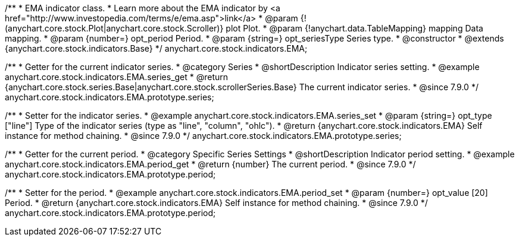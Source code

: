 /**
 * EMA indicator class.
 * Learn more about the EMA indicator by <a href="http://www.investopedia.com/terms/e/ema.asp">link</a>
 * @param {!(anychart.core.stock.Plot|anychart.core.stock.Scroller)} plot Plot.
 * @param {!anychart.data.TableMapping} mapping Data mapping.
 * @param {number=} opt_period Period.
 * @param {string=} opt_seriesType Series type.
 * @constructor
 * @extends {anychart.core.stock.indicators.Base}
 */
anychart.core.stock.indicators.EMA;


//----------------------------------------------------------------------------------------------------------------------
//
//  anychart.core.stock.indicators.EMA.prototype.series
//
//----------------------------------------------------------------------------------------------------------------------

/**
 * Getter for the current indicator series.
 * @category Series
 * @shortDescription Indicator series setting.
 * @example anychart.core.stock.indicators.EMA.series_get
 * @return {anychart.core.stock.series.Base|anychart.core.stock.scrollerSeries.Base} The current indicator series.
 * @since 7.9.0
 */
anychart.core.stock.indicators.EMA.prototype.series;

/**
 * Setter for the indicator series.
 * @example anychart.core.stock.indicators.EMA.series_set
 * @param {string=} opt_type ["line"] Type of the indicator series (type as "line", "column", "ohlc").
 * @return {anychart.core.stock.indicators.EMA} Self instance for method chaining.
 * @since 7.9.0
 */
anychart.core.stock.indicators.EMA.prototype.series;


//----------------------------------------------------------------------------------------------------------------------
//
//  anychart.core.stock.indicators.EMA.prototype.period
//
//----------------------------------------------------------------------------------------------------------------------

/**
 * Getter for the current period.
 * @category Specific Series Settings
 * @shortDescription Indicator period setting.
 * @example anychart.core.stock.indicators.EMA.period_get
 * @return {number} The current period.
 * @since 7.9.0
 */
anychart.core.stock.indicators.EMA.prototype.period;

/**
 * Setter for the period.
 * @example anychart.core.stock.indicators.EMA.period_set
 * @param {number=} opt_value [20] Period.
 * @return {anychart.core.stock.indicators.EMA} Self instance for method chaining.
 * @since 7.9.0
 */
anychart.core.stock.indicators.EMA.prototype.period;

